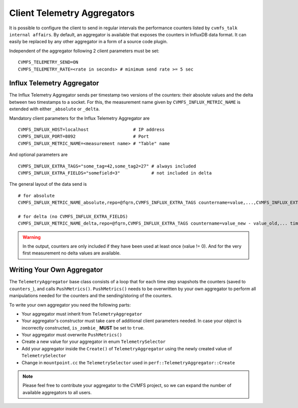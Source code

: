 .. _cpt_telemetry:

Client Telemetry Aggregators
============================

It is possible to configure the client to send in regular intervals the performance counters listed by ``cvmfs_talk internal affairs``.
By default, an aggregator is available that exposes the counters in InfluxDB data format. 
It can easily be replaced by any other aggregator in a form of a source code plugin.

Independent of the aggregator following 2 client parameters must be set: 
::
    
    CVMFS_TELEMETRY_SEND=ON
    CVMFS_TELEMETRY_RATE=<rate in seconds> # minimum send rate >= 5 sec


Influx Telemetry Aggregator
---------------------------

The Influx Telemetry Aggregator sends per timestamp two versions of the counters: 
their absolute values and the delta between two timestamps to a socket.
For this, the measurement name given by ``CVMFS_INFLUX_METRIC_NAME`` is extended with either ``_absolute`` or ``_delta``.

Mandatory client parameters for the Influx Telemetry Aggregator are

::

    CVMFS_INFLUX_HOST=localhost                 # IP address
    CVMFS_INFLUX_PORT=8092                      # Port            
    CVMFS_INFLUX_METRIC_NAME=<measurement name> # "Table" name

And optional parameters are

::

    CVMFS_INFLUX_EXTRA_TAGS="some_tag=42,some_tag2=27" # always included 
    CVMFS_INFLUX_EXTRA_FIELDS="somefield=3"            # not included in delta

The general layout of the data send is

::

    # for absolute
    CVMFS_INFLUX_METRIC_NAME_absolute,repo=@fqrn,CVMFS_INFLUX_EXTRA_TAGS countername=value,...,CVMFS_INFLUX_EXTRA_FIELDS timestamp

    # for delta (no CVMFS_INFLUX_EXTRA_FIELDS)
    CVMFS_INFLUX_METRIC_NAME_delta,repo=@fqrn,CVMFS_INFLUX_EXTRA_TAGS countername=value_new - value_old,... timestamp



.. warning::
    In the output, counters are only included if they have been used at least once (value != 0). 
    And for the very first measurement no delta values are available.

Writing Your Own Aggregator
---------------------------

The ``TelemetryAggregator`` base class consists of a loop that for each time step 
snapshots the counters (saved to ``counters_``), and calls ``PushMetrics()``.
``PushMetrics()`` needs to be overwritten by your own aggregator to perform all manipulations
needed for the counters and the sending/storing of the counters.

To write your own aggregator you need the following parts:

* Your aggregator must inherit from ``TelemetryAggregator``
* Your aggregator's constructor must take care of additional client parameters needed.
  In case your object is incorrectly constructed, ``is_zombie_`` **MUST** be set to ``true``.
* Your aggregator must overwrite ``PushMetrics()``
* Create a new value for your aggregator in enum ``TelemetrySelector``
* Add your aggregator inside the ``Create()`` of ``TelemetryAggregator`` using the newly created value of ``TelemetrySelector``
* Change in ``mountpoint.cc`` the ``TelemetrySelector`` used in ``perf::TelemetryAggregator::Create``

.. note::

  Please feel free to contribute your aggregator to the CVMFS project, so we can expand the number of
  available aggregators to all users.


